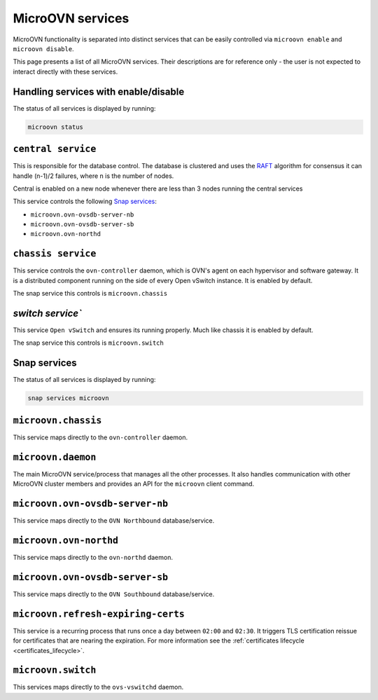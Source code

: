 .. _MicroOVN services:

=================
MicroOVN services
=================

MicroOVN functionality is separated into distinct services that can be easily
controlled via ``microovn enable`` and ``microovn disable``.

This page presents a list of all MicroOVN services. Their descriptions are
for reference only - the user is not expected to interact directly with these
services.

Handling services with enable/disable
-------------------------------------

The status of all services is displayed by running:

.. code-block:: none

   microovn status

``central service``
-------------------

This is responsible for the database control. The database is clustered and uses
the `RAFT <https://docs.openvswitch.org/en/latest/ref/ovsdb.7/#clustered-database-service-model>`_
algorithm for consensus it can handle (n-1)/2 failures, where n is the number of
nodes.

Central is enabled on a new node whenever there are less than 3 nodes running
the central services

This service controls the following `Snap services`_:

- ``microovn.ovn-ovsdb-server-nb``
- ``microovn.ovn-ovsdb-server-sb``
- ``microovn.ovn-northd``

``chassis service``
-------------------

This service controls the ``ovn-controller`` daemon, which is OVN's agent on each
hypervisor and software gateway. It is a distributed component running on the
side of every Open vSwitch instance.
It is enabled by default.

The snap service this controls is ``microovn.chassis``

`switch service``
-------------------

This service ``Open vSwitch`` and ensures its running properly. Much like chassis it
is enabled by default.

The snap service this controls is ``microovn.switch``


Snap services
-------------

The status of all services is displayed by running:

.. code-block:: none

   snap services microovn

``microovn.chassis``
--------------------

This service maps directly to the ``ovn-controller`` daemon.

``microovn.daemon``
-------------------

The main MicroOVN service/process that manages all the other processes. It also
handles communication with other MicroOVN cluster members and provides an API
for the ``microovn`` client command.

``microovn.ovn-ovsdb-server-nb``
--------------------------------

This service maps directly to the ``OVN Northbound`` database/service.

``microovn.ovn-northd``
-----------------------

This service maps directly to the ``ovn-northd`` daemon.

``microovn.ovn-ovsdb-server-sb``
--------------------------------

This service maps directly to the ``OVN Southbound`` database/service.

``microovn.refresh-expiring-certs``
-----------------------------------

This service is a recurring process that runs once a day between ``02:00`` and
``02:30``. It triggers TLS certification reissue for certificates that are
nearing the expiration. For more information see the
:ref:`certificates lifecycle <certificates_lifecycle>`.

``microovn.switch``
-------------------

This services maps directly to the ``ovs-vswitchd`` daemon.

